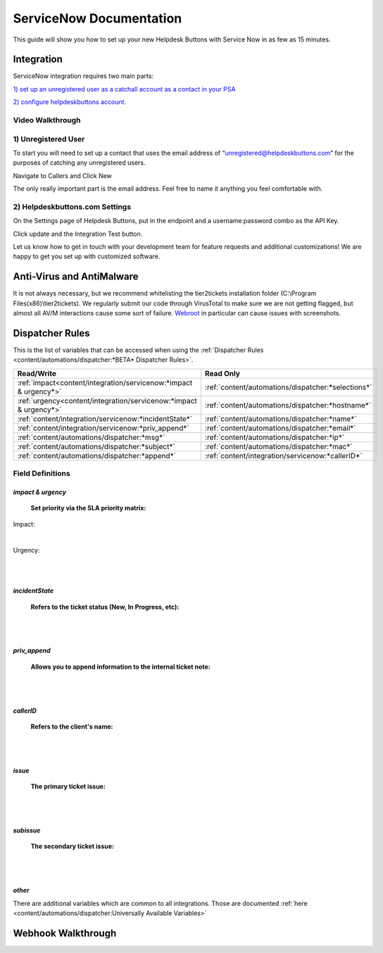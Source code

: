 ServiceNow Documentation
============================

This guide will show you how to set up your new Helpdesk Buttons with Service Now in as few as 15 minutes.

Integration
--------------------------

ServiceNow integration requires two main parts:

`1) set up an unregistered user as a catchall account as a contact in your PSA <https://docs.tier2tickets.com/content/integration/servicenow/#unregistered-user>`_

`2) configure helpdeskbuttons account. <https://docs.tier2tickets.com/content/integration/servicenow/#helpdeskbuttons-com-settings>`_


Video Walkthrough
^^^^^^^^^^^^^^^^^^^^^^^^^^^^^^^^^^

.. raw:: html

    <div style="position: relative; padding-bottom: 5%; height: 0; overflow: hidden; max-width: 100%; height: auto;">
        <iframe width="560" height="315" src="https://www.youtube.com/embed/TgebXvaQgjs" frameborder="0" allow="accelerometer; autoplay; clipboard-write; encrypted-media; gyroscope; picture-in-picture" allowfullscreen></iframe>
    </div>

1) Unregistered User
^^^^^^^^^^^^^^^^^^^^^^^^^^^^^^^^^^

To start you will need to set up a contact that uses the email address of “unregistered@helpdeskbuttons.com” for the purposes of catching any unregistered users.

Navigate to Callers and Click New

.. image:: images/sn-image-1.png

The only really important part is the email address. Feel free to name it anything you feel comfortable with.

.. image:: images/sn-image-2.png


2) Helpdeskbuttons.com Settings
^^^^^^^^^^^^^^^^^^^^^^^^^^^^^^^^^^
On the Settings page of Helpdesk Buttons, put in the endpoint and a username:password combo as the API Key.

Click update and the Integration Test button. 

Let us know how to get in touch with your development team for feature requests and additional customizations! We are happy to get you set up with customized software.

Anti-Virus and AntiMalware
----------------------------------------------------------

It is not always necessary, but we recommend whitelisting the tier2tickets installation folder (C:\\Program Files(x86)\\tier2tickets). We regularly submit our code through VirusTotal to make sure we are not getting flagged, but almost all AV/M interactions cause some sort of failure. `Webroot <https://docs.tier2tickets.com/content/general/firewall/#webroot>`_ in particular can cause issues with screenshots.

Dispatcher Rules
----------------------------------------------------------


This is the list of variables that can be accessed when using the :ref:`Dispatcher Rules <content/automations/dispatcher:*BETA* Dispatcher Rules>`. 

+-------------------------------------------------------------------------+----------------------------------------------------+
| Read/Write                                                              | Read Only                                          |
+=========================================================================+====================================================+
| :ref:`impact<content/integration/servicenow:*impact & urgency*>`        | :ref:`content/automations/dispatcher:*selections*` |
+-------------------------------------------------------------------------+----------------------------------------------------+
| :ref:`urgency<content/integration/servicenow:*impact & urgency*>`       | :ref:`content/automations/dispatcher:*hostname*`   |
+-------------------------------------------------------------------------+----------------------------------------------------+
| :ref:`content/integration/servicenow:*incidentState*`                   | :ref:`content/automations/dispatcher:*name*`       |
+-------------------------------------------------------------------------+----------------------------------------------------+
| :ref:`content/integration/servicenow:*priv_append*`                     | :ref:`content/automations/dispatcher:*email*`      |
+-------------------------------------------------------------------------+----------------------------------------------------+
| :ref:`content/automations/dispatcher:*msg*`                             | :ref:`content/automations/dispatcher:*ip*`         |
+-------------------------------------------------------------------------+----------------------------------------------------+
| :ref:`content/automations/dispatcher:*subject*`                         | :ref:`content/automations/dispatcher:*mac*`        | 
+-------------------------------------------------------------------------+----------------------------------------------------+
| :ref:`content/automations/dispatcher:*append*`                          | :ref:`content/integration/servicenow:*callerID*`   | 
+-------------------------------------------------------------------------+----------------------------------------------------+



Field Definitions
^^^^^^^^^^^^^^^^^

*impact & urgency*
""""""""""""""""""""""

	**Set priority via the SLA priority matrix:**

Impact:

.. image:: images/sn-impact.png
   :target: https://docs.tier2tickets.com/_images/sn-impact.png

|

Urgency:

.. image:: images/sn-urgency.png
   :target: https://docs.tier2tickets.com/_images/sn-urgency.png

|
|

*incidentState*
"""""""""""""""

	**Refers to the ticket status (New, In Progress, etc):**

.. image:: images/sn-incidentState.png
   :target: https://docs.tier2tickets.com/_images/sn-incidentState.png

|
|

*priv_append*
"""""""""""""

	**Allows you to append information to the internal ticket note:**

.. image:: images/sn-priv_append.png
   :target: https://docs.tier2tickets.com/_images/sn-priv_append.png

|
|

*callerID*
""""""""""

	**Refers to the client's name:**

.. image:: images/sn-callerID.png
   :target: https://docs.tier2tickets.com/_images/sn-callerID.png

|
|

*issue*
"""""""

	**The primary ticket issue:**

.. image:: images/sn-issue.png
   :target: https://docs.tier2tickets.com/_images/sn-issue.png

|
|

*subissue*
""""""""""

	**The secondary ticket issue:**

.. image:: images/sn-subissue.png
   :target: https://docs.tier2tickets.com/_images/sn-subissue.png

|
|

*other*
"""""""

There are additional variables which are common to all integrations. Those are documented :ref:`here <content/automations/dispatcher:Universally Available Variables>`


Webhook Walkthrough
----------------------------------------------------------

.. image:: images/coming_soon.png
